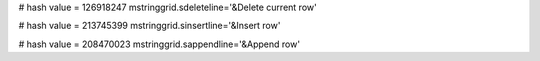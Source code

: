 
# hash value = 126918247
mstringgrid.sdeleteline='&Delete current row'


# hash value = 213745399
mstringgrid.sinsertline='&Insert row'


# hash value = 208470023
mstringgrid.sappendline='&Append row'

